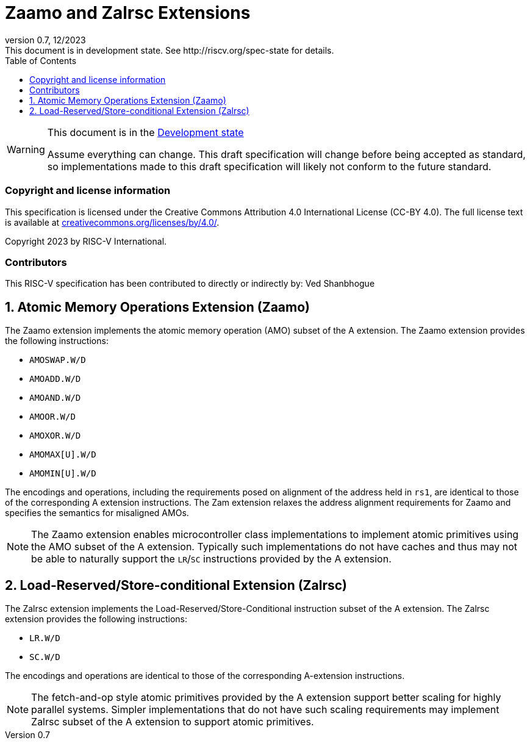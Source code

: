 [[header]]
:description: Zaamo and Zalrsc Extensions
:company: RISC-V.org
:revdate: 12/2023
:revnumber: 0.7
:revremark: This document is in development state. See http://riscv.org/spec-state for details.
:url-riscv: http://riscv.org
:doctype: book
:preface-title: Preamble
:colophon:
:appendix-caption: Appendix
:imagesdir: images
:title-logo-image: image:risc-v_logo.png[pdfwidth=3.25in,align=center]
// Settings:
:experimental:
:reproducible:
// needs to be changed? bug discussion started
//:WaveDromEditorApp: app/wavedrom-editor.app
:imagesoutdir: images
:icons: font
:lang: en
:listing-caption: Listing
:sectnums:
:toc: left
:toclevels: 4
:source-highlighter: pygments
ifdef::backend-pdf[]
:source-highlighter: coderay
endif::[]
:data-uri:
:hide-uri-scheme:
:stem: latexmath
:footnote:
:xrefstyle: short

= Zaamo and Zalrsc Extensions

// Preamble
[WARNING]
.This document is in the link:http://riscv.org/spec-state[Development state]
====
Assume everything can change. This draft specification will change before being
accepted as standard, so implementations made to this draft specification will
likely not conform to the future standard.
====

[preface]
=== Copyright and license information
This specification is licensed under the Creative Commons
Attribution 4.0 International License (CC-BY 4.0). The full
license text is available at
https://creativecommons.org/licenses/by/4.0/.

Copyright 2023 by RISC-V International.

[preface]
=== Contributors
This RISC-V specification has been contributed to directly or indirectly by:
Ved Shanbhogue

== Atomic Memory Operations Extension (Zaamo) 

The Zaamo extension implements the atomic memory operation (AMO) subset of the A
extension. The Zaamo extension provides the following instructions:

* `AMOSWAP.W/D`
* `AMOADD.W/D`
* `AMOAND.W/D`
* `AMOOR.W/D`
* `AMOXOR.W/D`
* `AMOMAX[U].W/D`
* `AMOMIN[U].W/D`

The encodings and operations, including the requirements posed on alignment of
the address held in `rs1`, are identical to those of the corresponding A
extension instructions. The Zam extension relaxes the address alignment
requirements for Zaamo and specifies the semantics for misaligned AMOs.

[NOTE]
====
The Zaamo extension enables microcontroller class implementations to implement
atomic primitives using the AMO subset of the A extension. Typically such
implementations do not have caches and thus may not be able to naturally support
the `LR`/`SC` instructions provided by the A extension.
====

== Load-Reserved/Store-conditional Extension (Zalrsc) 

The Zalrsc extension implements the Load-Reserved/Store-Conditional instruction
subset of the A extension. The Zalrsc extension provides the following
instructions:

* `LR.W/D`
* `SC.W/D`

The encodings and operations are identical to those of the corresponding
A-extension instructions.

[NOTE]
====
The fetch-and-op style atomic primitives provided by the A extension support
better scaling for highly parallel systems. Simpler implementations that do not
have such scaling requirements may implement Zalrsc subset of the A extension to
support atomic primitives.
====
